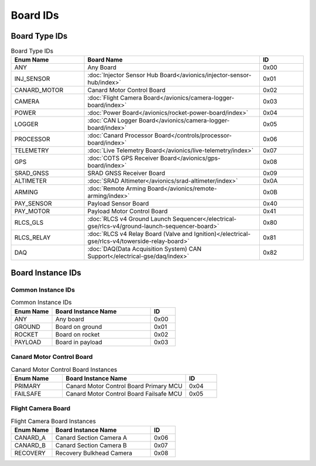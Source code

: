 Board IDs
#########

Board Type IDs
**************

.. list-table:: Board Type IDs
   :widths: 25 60 15
   :header-rows: 1

   * - Enum Name
     - Board Name
     - ID
   * - ANY
     - Any Board
     - 0x00
   * - INJ_SENSOR
     - :doc:`Injector Sensor Hub Board</avionics/injector-sensor-hub/index>`
     - 0x01
   * - CANARD_MOTOR
     - Canard Motor Control Board
     - 0x02
   * - CAMERA
     - :doc:`Flight Camera Board</avionics/camera-logger-board/index>`
     - 0x03
   * - POWER
     - :doc:`Power Board</avionics/rocket-power-board/index>`
     - 0x04
   * - LOGGER
     - :doc:`CAN Logger Board</avionics/camera-logger-board/index>`
     - 0x05
   * - PROCESSOR
     - :doc:`Canard Processor Board</controls/processor-board/index>`
     - 0x06
   * - TELEMETRY
     - :doc:`Live Telemetry Board</avionics/live-telemetry/index>`
     - 0x07
   * - GPS
     - :doc:`COTS GPS Receiver Board</avionics/gps-board/index>`
     - 0x08
   * - SRAD_GNSS
     - SRAD GNSS Receiver Board
     - 0x09
   * - ALTIMETER
     - :doc:`SRAD Altimeter</avionics/srad-altimeter/index>`
     - 0x0A
   * - ARMING
     - :doc:`Remote Arming Board</avionics/remote-arming/index>`
     - 0x0B
   * - PAY_SENSOR
     - Payload Sensor Board
     - 0x40
   * - PAY_MOTOR
     - Payload Motor Control Board
     - 0x41
   * - RLCS_GLS
     - :doc:`RLCS v4 Ground Launch Sequencer</electrical-gse/rlcs-v4/ground-launch-sequencer-board>`
     - 0x80
   * - RLCS_RELAY
     - :doc:`RLCS v4 Relay Board (Valve and Ignition)</electrical-gse/rlcs-v4/towerside-relay-board>`
     - 0x81
   * - DAQ
     - :doc:`DAQ(Data Acquisition System) CAN Support</electrical-gse/daq/index>`
     - 0x82

Board Instance IDs
******************

Common Instance IDs
===================

.. list-table:: Common Instance IDs
   :widths: 25 60 15
   :header-rows: 1

   * - Enum Name
     - Board Instance Name
     - ID
   * - ANY
     - Any board
     - 0x00
   * - GROUND
     - Board on ground
     - 0x01
   * - ROCKET
     - Board on rocket
     - 0x02
   * - PAYLOAD
     - Board in payload
     - 0x03

Canard Motor Control Board
==========================

.. list-table:: Canard Motor Control Board Instances
   :widths: 25 60 15
   :header-rows: 1

   * - Enum Name
     - Board Instance Name
     - ID
   * - PRIMARY
     - Canard Motor Control Board Primary MCU
     - 0x04
   * - FAILSAFE
     - Canard Motor Control Board Failsafe MCU
     - 0x05

Flight Camera Board
===================

.. list-table:: Flight Camera Board Instances
   :widths: 25 60 15
   :header-rows: 1

   * - Enum Name
     - Board Instance Name
     - ID
   * - CANARD_A
     - Canard Section Camera A
     - 0x06
   * - CANARD_B
     - Canard Section Camera B
     - 0x07
   * - RECOVERY
     - Recovery Bulkhead Camera
     - 0x08
